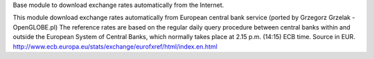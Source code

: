 Base module to download exchange rates automatically from the Internet.

This module download exchange rates automatically from European central bank service (ported by Grzegorz Grzelak - OpenGLOBE.pl)
The reference rates are based on the regular daily query procedure between central banks within and outside the European System of Central Banks, which normally takes place at 2.15 p.m. (14:15) ECB time. Source in EUR. http://www.ecb.europa.eu/stats/exchange/eurofxref/html/index.en.html

